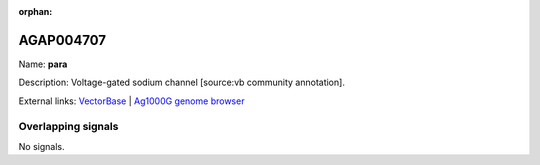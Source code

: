 :orphan:

AGAP004707
=============



Name: **para**

Description: Voltage-gated sodium channel [source:vb community annotation].

External links:
`VectorBase <https://www.vectorbase.org/Anopheles_gambiae/Gene/Summary?g=AGAP004707>`_ |
`Ag1000G genome browser <https://www.malariagen.net/apps/ag1000g/phase1-AR3/index.html?genome_region=2L:2358158-2431617#genomebrowser>`_

Overlapping signals
-------------------



No signals.


